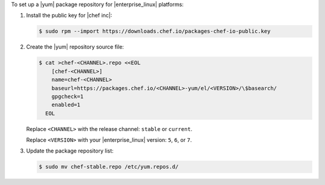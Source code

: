 .. The contents of this file may be included in multiple topics (using the includes directive).
.. The contents of this file should be modified in a way that preserves its ability to appear in multiple topics.

To set up a |yum| package repository for |enterprise_linux| platforms:

#. Install the public key for |chef inc|:

   .. code-block:: bash

      $ sudo rpm --import https://downloads.chef.io/packages-chef-io-public.key

#. Create the |yum| repository source file:

   .. code-block:: bash

      $ cat >chef-<CHANNEL>.repo <<EOL
          [chef-<CHANNEL>]
          name=chef-<CHANNEL>
          baseurl=https://packages.chef.io/<CHANNEL>-yum/el/<VERSION>/\$basearch/
          gpgcheck=1
          enabled=1
        EOL

   Replace ``<CHANNEL>`` with the release channel: ``stable`` or ``current``.

   Replace ``<VERSION>`` with your |enterprise_linux| version: ``5``, ``6``, or ``7``.

#. Update the package repository list:

   .. code-block:: bash

      $ sudo mv chef-stable.repo /etc/yum.repos.d/
